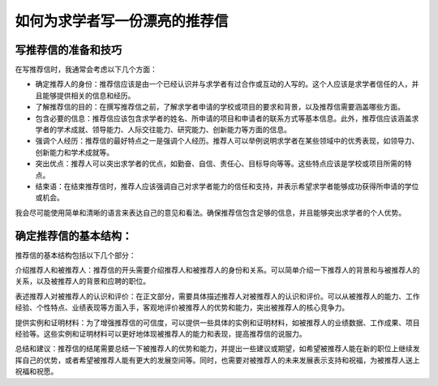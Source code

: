 如何为求学者写一份漂亮的推荐信
==========

写推荐信的准备和技巧
------

在写推荐信时，我通常会考虑以下几个方面：

- 确定推荐人的身份：推荐信应该是由一个已经认识并与求学者有过合作或互动的人写的。这个人应该是求学者信任的人，并且能够提供相关的信息和经历。

- 了解推荐信的目的：在撰写推荐信之前，了解求学者申请的学校或项目的要求和背景，以及推荐信需要涵盖哪些方面。

- 包含必要的信息：推荐信应该包含求学者的姓名、所申请的项目和申请者的联系方式等基本信息。此外，推荐信应该涵盖求学者的学术成就、领导能力、人际交往能力、研究能力、创新能力等方面的信息。

- 强调个人经历：推荐信的最好特点之一是强调个人经历。推荐人可以举例说明求学者在某些领域中的优秀表现，如领导力、创新能力和学术成就等。

- 突出优点：推荐人可以突出求学者的优点，如勤奋、自信、责任心、目标导向等等。这些特点应该是学校或项目所需的特点。

- 结束语：在结束推荐信时，推荐人应该强调自己对求学者能力的信任和支持，并表示希望求学者能够成功获得所申请的学位或机会。

我会尽可能使用简单和清晰的语言来表达自己的意见和看法。确保推荐信包含足够的信息，并且能够突出求学者的个人优势。

确定推荐信的基本结构：
------
推荐信的基本结构包括以下几个部分：

介绍推荐人和被推荐人：推荐信的开头需要介绍推荐人和被推荐人的身份和关系。可以简单介绍一下推荐人的背景和与被推荐人的关系，以及被推荐人的背景和应聘的职位。

表述推荐人对被推荐人的认识和评价：在正文部分，需要具体描述推荐人对被推荐人的认识和评价。可以从被推荐人的能力、工作经验、个性特点、业绩表现等方面入手，客观地评价被推荐人的优势和能力，突出被推荐人的核心竞争力。

提供实例和证明材料：为了增强推荐信的可信度，可以提供一些具体的实例和证明材料，如被推荐人的业绩数据、工作成果、项目经验等。这些实例和证明材料可以更好地体现被推荐人的能力和表现，提高推荐信的说服力。

总结和建议：推荐信的结尾需要总结一下被推荐人的优势和能力，并提出一些建议或期望，如希望被推荐人能在新的职位上继续发挥自己的优势，或者希望被推荐人能有更大的发展空间等。同时，也需要对被推荐人的未来发展表示支持和祝福，为被推荐人送上祝福和祝愿。
